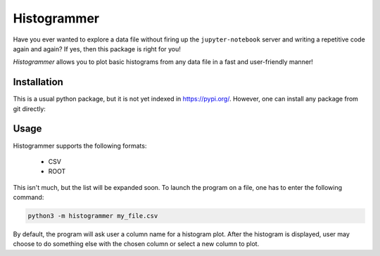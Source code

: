 Histogrammer
============
Have you ever wanted to explore a data file without 
firing up the ``jupyter-notebook`` server and writing a 
repetitive code again and again?
If yes, then this package is right for you!

*Histogrammer* allows you to plot basic histograms from any data file 
in a fast and user-friendly manner!

Installation
------------

This is a usual python package, but it is not yet indexed in https://pypi.org/. 
However, one can install any package from git directly:

.. code-block:: bash
  pip3 install git+https://github.com/Bilokin/histogrammer.git

Usage
-----

Histogrammer supports the following formats:

 * CSV
 * ROOT

This isn't much, but the list will be expanded soon.
To launch the program on a file, one has to enter the following command:

.. code-block:: bash

  python3 -m histogrammer my_file.csv

By default, the program will ask user a column name for a histogram plot.
After the histogram is displayed, user may choose to do something else with the chosen column or select a new column to plot.